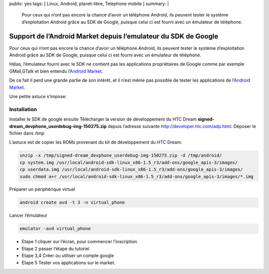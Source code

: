 public: yes
tags: [ Linux, Android, planet-libre, Telephone mobile ]
summary: |
  Pour ceux qui n’ont pas encore la chance d’avoir un téléphone Android, ils peuvent tester le système d’exploitation Android grâce au SDK de Google, puisque celui ci est fourni avec un émulateur de téléphone.

Support de l’Android Market depuis l’emulateur du SDK de Google
===============================================================

\ 

.. image:: /static/android-0.png
   :width: 100%


Pour ceux qui n’ont pas encore la chance d’avoir un téléphone Android, ils peuvent tester le système d’exploitation Android grâce au SDK de Google, puisque celui ci est fourni avec un émulateur de téléphone.

Hélas, l’émulateur fourni avec le SDK ne contient pas les applications propriétaires de Google comme par exemple GMail,GTalk et bien entendu l’`Android Market <http://blog.jesuislibre.org/2009/10/support-de-landroid-market-depuis-lemulateur-du-sdk-de-google/www.android.com/market/>`_.

De ce fait il perd une grande partie de son intérêt, et il n’est même pas possible de tester les applications de l’`Android Market <http://blog.jesuislibre.org/2009/10/support-de-landroid-market-depuis-lemulateur-du-sdk-de-google/www.android.com/market/>`_.

Une petite astuce s’impose:

Installation
------------


Installer le SDK de google ensuite Télécharger la version de développement du HTC Dream **signed-dream_devphone_userdebug-img-150275.zip** depuis l’adresse suivante http://developer.htc.com/adp.html. Déposer le fichier dans /tmp

L’astuce est de copier les ROMs provenant du kit de développement du HTC Dream.

.. sourcecode:: bash

   unzip -x /tmp/signed-dream_devphone_userdebug-img-150275.zip -d /tmp/android/
   cp system.img /usr/local/android-sdk-linux_x86-1.5_r3/add-ons/google_apis-3/images/
   cp userdata.img /usr/local/android-sdk-linux_x86-1.5_r3/add-ons/google_apis-3/images/
   sudo chmod a+r /usr/local/android-sdk-linux_x86-1.5_r3/add-ons/google_apis-3/images/*.img

                
Préparer un périphérique virtuel

.. sourcecode:: bash

   android create avd -t 3 -n virtual_phone

Lancer l’émulateur

.. sourcecode:: bash

   emulator -avd virtual_phone

- Etape 1 cliquer sur l’écran, pour commencer l’inscription
- Etape 2 passer l’étape du tutoriel
- Etape 3,4 Créer ou utiliser un compte google
- Etape 5 Tester vos applications sur le market.

.. image:: /static/android-1.png
   :width: 100%

.. raw:: html

         <div id="comments">


		 <h3 id="comments-title">4 réponses à <em>Support de l’Android Market depuis l’emulateur du SDK de Google</em></h3>


		 <ol class="commentlist">
		 <li class="post pingback">
		 <p>Ping&nbsp;: <a class="url" rel="external nofollow" href="http://blog.jesuislibre.org/2009/10/installation-du-sdk-android-sous-linux/">Famille de geeks » Installation du SDK Android sous linux</a></p>
	     </li>
	     <li id="li-comment-34" class="comment even thread-even depth-1">
		 <div id="comment-34">
		 <div class="comment-author vcard">
		 <img width="40" height="40" class="avatar avatar-40 photo" src="http://0.gravatar.com/avatar/8bfea1b6486b95ae06ea256a9e2df7e9?s=40&amp;d=http%3A%2F%2F0.gravatar.com%2Favatar%2Fad516503a11cd5ca435acc9bb6523536%3Fs%3D40&amp;r=G" alt="">			<cite class="fn"><a class="url" rel="external nofollow" href="http://bepo.fr">nemolivier</a></cite> <span class="says">dit&nbsp;:</span>		</div><!-- .comment-author .vcard -->
		 
		 <div class="comment-meta commentmetadata"><a href="http://blog.jesuislibre.org/2009/10/support-de-landroid-market-depuis-lemulateur-du-sdk-de-google/comment-page-1/#comment-34">
		 23 octobre 2009 à 0 h 10 min</a>		</div><!-- .comment-meta .commentmetadata -->

		 <div class="comment-body"><p>Salut,<br>
         Merci pour ce tuto, mais j’ai un peu de mal : je reste «&nbsp;bloqué&nbsp;» sur le logo android pendant très longtemps, je ne suis pas certain que le fait de cliquer partout change grand chose&nbsp;!<br>
         Quand finalement android se lance, je suis bloqué &mdash;&nbsp;c’est bête, je sais&nbsp;&mdash;&nbsp;sur «&nbsp;Slide keyboard open to continue&nbsp;». J’ai essayé plein de choses, mais je ne sais pas comment faire ça sur l’émulateur&nbsp;(</p>
         </div>

		 <div class="reply">
		 </div><!-- .reply -->
	     </div><!-- #comment-##  -->

	     </li>
	     <li id="li-comment-35" class="comment odd alt thread-odd thread-alt depth-1">
		 <div id="comment-35">
		 <div class="comment-author vcard">
		 <img width="40" height="40" class="avatar avatar-40 photo" src="http://0.gravatar.com/avatar/8bfea1b6486b95ae06ea256a9e2df7e9?s=40&amp;d=http%3A%2F%2F0.gravatar.com%2Favatar%2Fad516503a11cd5ca435acc9bb6523536%3Fs%3D40&amp;r=G" alt="">			<cite class="fn"><a class="url" rel="external nofollow" href="http://bepo.fr">nemolivier</a></cite> <span class="says">dit&nbsp;:</span>		</div><!-- .comment-author .vcard -->
		 
		 <div class="comment-meta commentmetadata"><a href="http://blog.jesuislibre.org/2009/10/support-de-landroid-market-depuis-lemulateur-du-sdk-de-google/comment-page-1/#comment-35">
		 23 octobre 2009 à 0 h 27 min</a>		</div><!-- .comment-meta .commentmetadata -->

		 <div class="comment-body"><p>J’ai trouvé, en faisant un Ctrl+F11, on fait tourner l’appareil (mode paysage  portrait) et ça «&nbsp;ouvre&nbsp;» le clavier&nbsp;!</p>
         </div>

		 <div class="reply">
		 </div><!-- .reply -->
	     </div><!-- #comment-##  -->

	     </li>
	     <li class="post pingback">
		 <p>Ping&nbsp;: <a class="url" rel="external nofollow" href="http://identi.ca/notice/12713582">Costalfy (costalfy) 's status on Friday, 23-Oct-09 10:16:18 UTC - Identi.ca</a></p>
	     </li>
		 </ol>
         </div>
